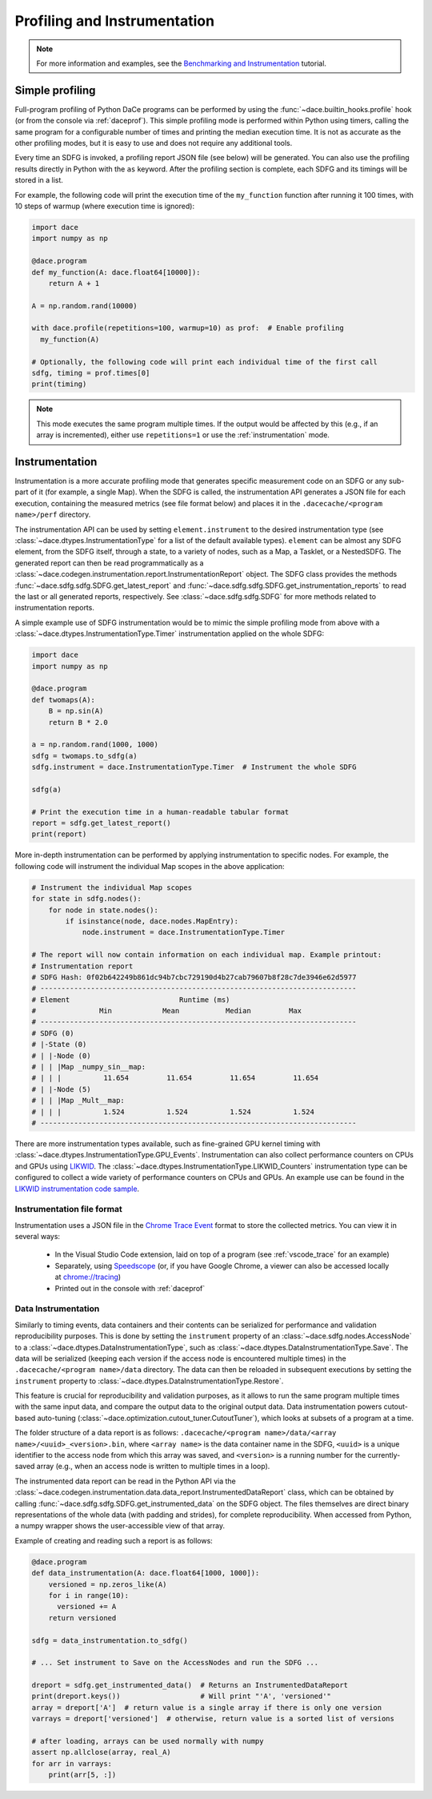 .. _profiling:

Profiling and Instrumentation
=============================

.. note::

  For more information and examples, see the `Benchmarking and Instrumentation <https://nbviewer.jupyter.org/github/spcl/dace/blob/main/tutorials/benchmarking.ipynb>`_ tutorial.

Simple profiling
----------------

Full-program profiling of Python DaCe programs can be performed by using the :func:`~dace.builtin_hooks.profile` hook
(or from the console via :ref:`daceprof`).
This simple profiling mode is performed within Python using timers, calling the same program for a configurable number
of times and printing the median execution time. It is not as accurate as the other profiling modes, but it is easy to
use and does not require any additional tools.

Every time an SDFG is invoked, a profiling report JSON file (see below) will be generated. You can also use the profiling
results directly in Python with the ``as`` keyword. After the profiling section is complete, each SDFG and its timings will
be stored in a list.

For example, the following code will print the execution time of the ``my_function`` function after running it 100 times,
with 10 steps of warmup (where execution time is ignored):

.. code-block:: python

  import dace
  import numpy as np

  @dace.program
  def my_function(A: dace.float64[10000]):
      return A + 1

  A = np.random.rand(10000)

  with dace.profile(repetitions=100, warmup=10) as prof:  # Enable profiling
    my_function(A)

  # Optionally, the following code will print each individual time of the first call
  sdfg, timing = prof.times[0]
  print(timing)

.. note::

  This mode executes the same program multiple times. If the output would be affected by this (e.g., if an array is
  incremented), either use ``repetitions=1`` or use the :ref:`instrumentation` mode.

.. _instrumentation:

Instrumentation
---------------

Instrumentation is a more accurate profiling mode that generates specific measurement code on an SDFG or any sub-part
of it (for example, a single Map). When the SDFG is called, the instrumentation API generates a JSON file for each
execution, containing the measured metrics (see file format below) and places it in the ``.dacecache/<program name>/perf``
directory.

The instrumentation API can be used by setting ``element.instrument`` to the desired instrumentation type (see :class:`~dace.dtypes.InstrumentationType`
for a list of the default available types). ``element`` can be almost any SDFG element, from the SDFG itself, through a
state, to a variety of nodes, such as a Map, a Tasklet, or a NestedSDFG. The generated report can then be read programmatically
as a :class:`~dace.codegen.instrumentation.report.InstrumentationReport` object. The SDFG class provides the methods
:func:`~dace.sdfg.sdfg.SDFG.get_latest_report` and :func:`~dace.sdfg.sdfg.SDFG.get_instrumentation_reports` to read the last or
all generated reports, respectively. See :class:`~dace.sdfg.sdfg.SDFG` for more methods related to instrumentation reports.

A simple example use of SDFG instrumentation would be to mimic the simple profiling mode from above with a
:class:`~dace.dtypes.InstrumentationType.Timer` instrumentation applied on the whole SDFG:

.. code-block:: python

  import dace
  import numpy as np

  @dace.program
  def twomaps(A):
      B = np.sin(A)
      return B * 2.0

  a = np.random.rand(1000, 1000)
  sdfg = twomaps.to_sdfg(a)
  sdfg.instrument = dace.InstrumentationType.Timer  # Instrument the whole SDFG

  sdfg(a)

  # Print the execution time in a human-readable tabular format
  report = sdfg.get_latest_report()
  print(report)


More in-depth instrumentation can be performed by applying instrumentation to specific nodes. For example, the following
code will instrument the individual Map scopes in the above application:

.. code-block:: python

  # Instrument the individual Map scopes
  for state in sdfg.nodes():
      for node in state.nodes():
          if isinstance(node, dace.nodes.MapEntry):
              node.instrument = dace.InstrumentationType.Timer

  # The report will now contain information on each individual map. Example printout:
  # Instrumentation report
  # SDFG Hash: 0f02b642249b861dc94b7cbc729190d4b27cab79607b8f28c7de3946e62d5977
  # ---------------------------------------------------------------------------
  # Element                          Runtime (ms)
  #               Min            Mean           Median         Max
  # ---------------------------------------------------------------------------
  # SDFG (0)
  # |-State (0)
  # | |-Node (0)
  # | | |Map _numpy_sin__map:
  # | | |          11.654         11.654         11.654         11.654
  # | |-Node (5)
  # | | |Map _Mult__map:
  # | | |          1.524          1.524          1.524          1.524
  # ---------------------------------------------------------------------------


There are more instrumentation types available, such as fine-grained GPU kernel timing with :class:`~dace.dtypes.InstrumentationType.GPU_Events`.
Instrumentation can also collect performance counters on CPUs and GPUs using `LIKWID <https://github.com/RRZE-HPC/likwid>`_.
The :class:`~dace.dtypes.InstrumentationType.LIKWID_Counters` instrumentation type can be configured to collect
a wide variety of performance counters on CPUs and GPUs. An example use can be found in the
`LIKWID instrumentation code sample <https://github.com/spcl/dace/blob/main/samples/instrumentation/matmul_likwid.py>`_.


Instrumentation file format
~~~~~~~~~~~~~~~~~~~~~~~~~~~

Instrumentation uses a JSON file in the `Chrome Trace Event <https://docs.google.com/document/d/1CvAClvFfyA5R-PhYUmn5OOQtYMH4h6I0nSsKchNAySU/preview>`_
format to store the collected metrics. You can view it in several ways:

  * In the Visual Studio Code extension, laid on top of a program (see :ref:`vscode_trace` for an example)
  * Separately, using `Speedscope <https://www.speedscope.app/>`_ (or, if you have Google Chrome, a viewer can also be
    accessed locally at  `<chrome://tracing>`_)
  * Printed out in the console with :ref:`daceprof`



Data Instrumentation
~~~~~~~~~~~~~~~~~~~~

Similarly to timing events, data containers and their contents can be serialized for performance and validation
reproducibility purposes. This is done by setting the ``instrument`` property of an :class:`~dace.sdfg.nodes.AccessNode`
to a :class:`~dace.dtypes.DataInstrumentationType`, such as :class:`~dace.dtypes.DataInstrumentationType.Save`.
The data will be serialized (keeping each version if the access node is encountered multiple times) in the
``.dacecache/<program name>/data`` directory. The data can then be reloaded in subsequent executions by setting the
``instrument`` property to :class:`~dace.dtypes.DataInstrumentationType.Restore`.

This feature is crucial for reproducibility and validation purposes, as it allows to run the same program multiple times
with the same input data, and compare the output data to the original output data. Data instrumentation powers cutout-based
auto-tuning (:class:`~dace.optimization.cutout_tuner.CutoutTuner`), which looks at subsets of a program at a time.

The folder structure of a data report is as follows: ``.dacecache/<program name>/data/<array name>/<uuid>_<version>.bin``,
where ``<array name>`` is the data container name in the SDFG, ``<uuid>`` is a unique identifier to the access node from
which this array was saved, and ``<version>`` is a running number for the currently-saved array (e.g., when an access node
is written to multiple times in a loop).

The instrumented data report can be read in the Python API via the :class:`~dace.codegen.instrumentation.data.data_report.InstrumentedDataReport`
class, which can be obtained by calling :func:`~dace.sdfg.sdfg.SDFG.get_instrumented_data` on the SDFG object.
The files themselves are direct binary representations of the whole data (with padding and strides), for complete
reproducibility. When accessed from Python, a numpy wrapper shows the user-accessible view of that array.

Example of creating and reading such a report is as follows:

.. code-block:: python

    @dace.program
    def data_instrumentation(A: dace.float64[1000, 1000]):
        versioned = np.zeros_like(A)
        for i in range(10):
          versioned += A
        return versioned

    sdfg = data_instrumentation.to_sdfg()

    # ... Set instrument to Save on the AccessNodes and run the SDFG ...

    dreport = sdfg.get_instrumented_data()  # Returns an InstrumentedDataReport
    print(dreport.keys())                   # Will print "'A', 'versioned'"
    array = dreport['A']  # return value is a single array if there is only one version
    varrays = dreport['versioned']  # otherwise, return value is a sorted list of versions

    # after loading, arrays can be used normally with numpy
    assert np.allclose(array, real_A)
    for arr in varrays:
        print(arr[5, :])
